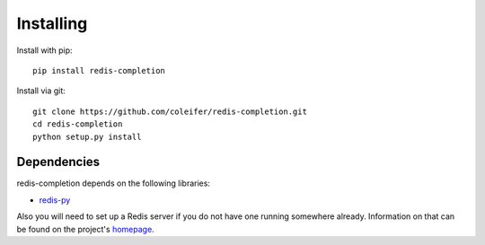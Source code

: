 .. _installing:

Installing
==========

Install with pip::

    pip install redis-completion


Install via git::

    git clone https://github.com/coleifer/redis-completion.git
    cd redis-completion
    python setup.py install

.. _dependencies:

Dependencies
------------

redis-completion depends on the following libraries:

* `redis-py <https://github.com/andymccurdy/redis-py>`_

Also you will need to set up a Redis server if you do not have one running
somewhere already.  Information on that can be found on the project's `homepage <http://redis.io>`_.
